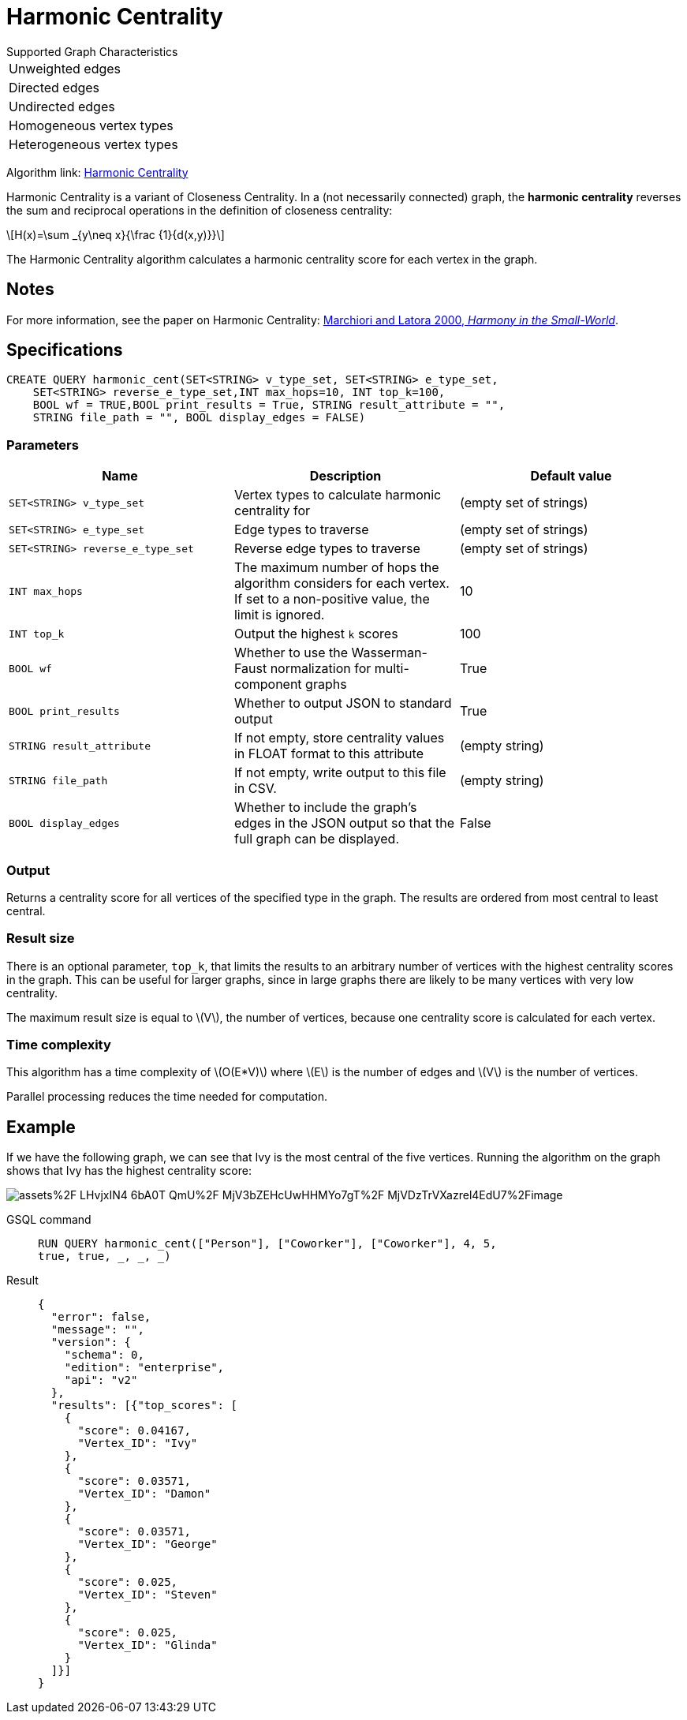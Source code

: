 = Harmonic Centrality
:stem: latexmath
:page-stem:

.Supported Graph Characteristics
****
[cols='1']
|===
^|Unweighted edges
^|Directed edges
^|Undirected edges
^|Homogeneous vertex types
^|Heterogeneous vertex types
|===

Algorithm link: link:https://github.com/tigergraph/gsql-graph-algorithms/tree/master/algorithms/Centrality/harmonic[Harmonic Centrality]


****

Harmonic Centrality is a variant of Closeness Centrality. In a (not necessarily connected) graph, the *harmonic centrality* reverses the sum and reciprocal operations in the definition of closeness centrality:

[stem]
++++
H(x)=\sum _{y\neq x}{\frac {1}{d(x,y)}}
++++

The Harmonic Centrality algorithm calculates a harmonic centrality score for each vertex in the graph.


== Notes

For more information, see the paper on Harmonic Centrality: https://arxiv.org/pdf/cond-mat/0008357.pdf[Marchiori and Latora 2000, _Harmony in the Small-World_].

== Specifications

[source,gsql]
----
CREATE QUERY harmonic_cent(SET<STRING> v_type_set, SET<STRING> e_type_set,
    SET<STRING> reverse_e_type_set,INT max_hops=10, INT top_k=100,
    BOOL wf = TRUE,BOOL print_results = True, STRING result_attribute = "",
    STRING file_path = "", BOOL display_edges = FALSE)
----

=== Parameters

|===
| Name | Description | Default value

| `SET<STRING> v_type_set`
| Vertex types to calculate harmonic centrality for
| (empty set of strings)

| `SET<STRING> e_type_set`
| Edge types to traverse
| (empty set of strings)

| `SET<STRING> reverse_e_type_set`
| Reverse edge types to traverse
| (empty set of strings)

| `INT max_hops`
| The maximum number of hops the algorithm considers for each vertex.
If set to a non-positive value, the limit is ignored.
| 10

| `INT top_k`
| Output the highest `k`  scores
| 100

| `BOOL wf`
| Whether to use the Wasserman-Faust normalization for multi-component graphs
| True

| `BOOL print_results`
| Whether to output JSON to standard output
| True

| `STRING result_attribute`
| If not empty, store centrality values in FLOAT format to this attribute
| (empty string)

| `STRING file_path`
| If not empty, write output to this file in CSV.
| (empty string)

| `BOOL display_edges`
| Whether to include the graph's edges in the JSON output so that the full graph can be displayed.
| False

|===

=== Output

Returns a centrality score for all vertices of the specified type in the graph.
The results are ordered from most central to least central.

=== Result size

There is an optional parameter, `top_k`, that limits the results to an arbitrary number of vertices with the highest centrality scores in the graph.
This can be useful for larger graphs, since in large graphs there are likely to be many vertices with very low centrality.

The maximum result size is equal to stem:[V], the number of vertices, because one centrality score is calculated for each vertex.

=== Time complexity
This algorithm has a time complexity of stem:[O(E*V)] where stem:[E] is the number of edges and stem:[V] is the number of vertices.

Parallel processing reduces the time needed for computation.

== Example
If we have the following graph, we can see that Ivy is the most central of the five vertices. Running the algorithm on the graph shows that Ivy has the highest centrality score:

image::https://gblobscdn.gitbook.com/assets%2F-LHvjxIN4__6bA0T-QmU%2F-MjV3bZEHcUwHHMYo7gT%2F-MjVDzTrVXazrel4EdU7%2Fimage.png?alt=media&token=1611630a-1bf9-4097-b432-0a0c1c388f22[]

[tabs]
====
GSQL command::
+
--
[,gsql]
----
RUN QUERY harmonic_cent(["Person"], ["Coworker"], ["Coworker"], 4, 5,
true, true, _, _, _)
----
--
Result::
+
--
[,json]
----
{
  "error": false,
  "message": "",
  "version": {
    "schema": 0,
    "edition": "enterprise",
    "api": "v2"
  },
  "results": [{"top_scores": [
    {
      "score": 0.04167,
      "Vertex_ID": "Ivy"
    },
    {
      "score": 0.03571,
      "Vertex_ID": "Damon"
    },
    {
      "score": 0.03571,
      "Vertex_ID": "George"
    },
    {
      "score": 0.025,
      "Vertex_ID": "Steven"
    },
    {
      "score": 0.025,
      "Vertex_ID": "Glinda"
    }
  ]}]
}
----
--
====
